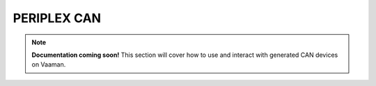 ############
PERIPLEX CAN
############

.. note::

   **Documentation coming soon!** 
   This section will cover how to use and interact with generated CAN devices on Vaaman.